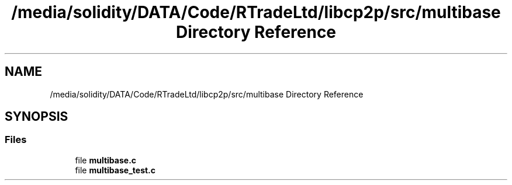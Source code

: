 .TH "/media/solidity/DATA/Code/RTradeLtd/libcp2p/src/multibase Directory Reference" 3 "Thu Aug 6 2020" "libcp2p" \" -*- nroff -*-
.ad l
.nh
.SH NAME
/media/solidity/DATA/Code/RTradeLtd/libcp2p/src/multibase Directory Reference
.SH SYNOPSIS
.br
.PP
.SS "Files"

.in +1c
.ti -1c
.RI "file \fBmultibase\&.c\fP"
.br
.ti -1c
.RI "file \fBmultibase_test\&.c\fP"
.br
.in -1c
